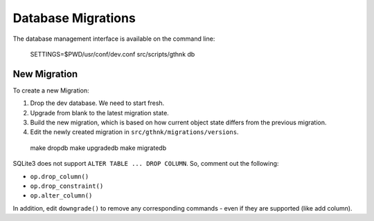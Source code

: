 Database Migrations
===================

The database management interface is available on the command line:

..

    SETTINGS=$PWD/usr/conf/dev.conf src/scripts/gthnk db

New Migration
-------------

To create a new Migration:

1. Drop the dev database.  We need to start fresh.
2. Upgrade from blank to the latest migration state.
3. Build the new migration, which is based on how current object state differs from the previous migration.
4. Edit the newly created migration in ``src/gthnk/migrations/versions``.

..

    make dropdb
    make upgradedb
    make migratedb

SQLite3 does not support ``ALTER TABLE ... DROP COLUMN``.  So, comment out the following:

- ``op.drop_column()``
- ``op.drop_constraint()``
- ``op.alter_column()``

In addition, edit ``downgrade()`` to remove any corresponding commands - even if they are supported (like add column).
